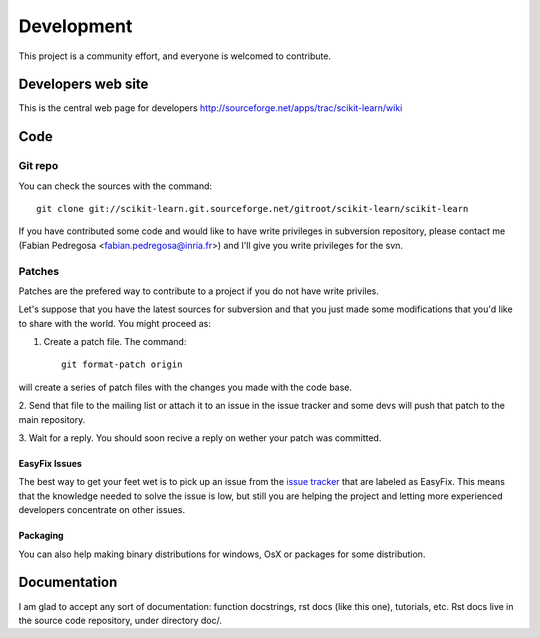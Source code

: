 ===========
Development
===========

This project is a community effort, and everyone is welcomed to
contribute.

Developers web site
===================
This is the central web page for developers
http://sourceforge.net/apps/trac/scikit-learn/wiki

Code
====


Git repo
--------

You can check the sources with the command::
    
    git clone git://scikit-learn.git.sourceforge.net/gitroot/scikit-learn/scikit-learn

If you have contributed some code and would like to have write
privileges in subversion repository, please contact me (Fabian
Pedregosa <fabian.pedregosa@inria.fr>) and I'll give you write
privileges for the svn.


Patches
-------
Patches are the prefered way to contribute to a project if you do not
have write priviles.

Let's suppose that you have the latest sources for subversion and that
you just made some modifications that you'd like to share with the
world. You might proceed as:

1. Create a patch file. The command::

    git format-patch origin

will create a series of patch files with the changes you made with
the code base. 

2. Send that file to the mailing list or attach it to an
issue in the issue tracker and some devs will push that patch to the
main repository.

3. Wait for a reply. You should soon recive a reply on wether your
patch was committed.


EasyFix Issues
^^^^^^^^^^^^^^

The best way to get your feet wet is to pick up an issue from the
`issue tracker
<https://sourceforge.net/apps/trac/scikit-learn/report>`_ that are
labeled as EasyFix. This means that the knowledge needed to solve the
issue is low, but still you are helping the project and letting more
experienced developers concentrate on other issues.



.. _packaging:

Packaging
^^^^^^^^^

You can also help making binary distributions for windows, OsX or packages for some
distribution.


Documentation
=============

I am glad to accept any sort of documentation: function docstrings, rst docs (like
this one), tutorials, etc. Rst docs live in the source code
repository, under directory doc/.

